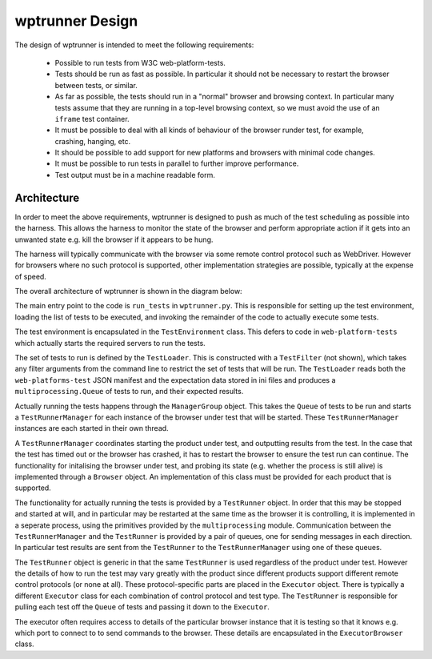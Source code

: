 wptrunner Design
================

The design of wptrunner is intended to meet the following
requirements:

 * Possible to run tests from W3C web-platform-tests.

 * Tests should be run as fast as possible. In particular it should
   not be necessary to restart the browser between tests, or similar.

 * As far as possible, the tests should run in a "normal" browser and
   browsing context. In particular many tests assume that they are
   running in a top-level browsing context, so we must avoid the use
   of an ``iframe`` test container.

 * It must be possible to deal with all kinds of behaviour of the
   browser runder test, for example, crashing, hanging, etc.

 * It should be possible to add support for new platforms and browsers
   with minimal code changes.

 * It must be possible to run tests in parallel to further improve
   performance.

 * Test output must be in a machine readable form.

Architecture
------------

In order to meet the above requirements, wptrunner is designed to
push as much of the test scheduling as possible into the harness. This
allows the harness to monitor the state of the browser and perform
appropriate action if it gets into an unwanted state e.g. kill the
browser if it appears to be hung.

The harness will typically communicate with the browser via some remote
control protocol such as WebDriver. However for browsers where no such
protocol is supported, other implementation strategies are possible,
typically at the expense of speed.

The overall architecture of wptrunner is shown in the diagram below:

.. image:: architecture.svg

The main entry point to the code is ``run_tests`` in
``wptrunner.py``. This is responsible for setting up the test
environment, loading the list of tests to be executed, and invoking
the remainder of the code to actually execute some tests.

The test environment is encapsulated in the ``TestEnvironment``
class. This defers to code in ``web-platform-tests`` which actually
starts the required servers to run the tests.

The set of tests to run is defined by the ``TestLoader``. This is
constructed with a ``TestFilter`` (not shown), which takes any filter
arguments from the command line to restrict the set of tests that will
be run. The ``TestLoader`` reads both the ``web-platforms-test`` JSON
manifest and the expectation data stored in ini files and produces a
``multiprocessing.Queue`` of tests to run, and their expected results.

Actually running the tests happens through the ``ManagerGroup``
object. This takes the ``Queue`` of tests to be run and starts a
``TestRunnerManager`` for each instance of the browser under test that
will be started. These ``TestRunnerManager`` instances are each started
in their own thread.

A ``TestRunnerManager`` coordinates starting the product under test, and
outputting results from the test. In the case that the test has timed
out or the browser has crashed, it has to restart the browser to
ensure the test run can continue. The functionality for initalising
the browser under test, and probing its state (e.g. whether the
process is still alive) is implemented through a ``Browser``
object. An implementation of this class must be provided for each
product that is supported.

The functionality for actually running the tests is provided by a
``TestRunner`` object. In order that this may be stopped and started at
will, and in particular may be restarted at the same time as the
browser it is controlling, it is implemented in a seperate process,
using the primitives provided by the ``multiprocessing``
module. Communication between the ``TestRunnerManager`` and the
``TestRunner`` is provided by a pair of queues, one for sending messages
in each direction. In particular test results are sent from the
``TestRunner`` to the ``TestRunnerManager`` using one of these queues.

The ``TestRunner`` object is generic in that the same ``TestRunner`` is
used regardless of the product under test. However the details of how
to run the test may vary greatly with the product since different
products support different remote control protocols (or none at
all). These protocol-specific parts are placed in the ``Executor``
object. There is typically a different ``Executor`` class for each
combination of control protocol and test type. The ``TestRunner`` is
responsible for pulling each test off the ``Queue`` of tests and passing
it down to the ``Executor``.

The executor often requires access to details of the particular
browser instance that it is testing so that it knows e.g. which port
to connect to to send commands to the browser. These details are
encapsulated in the ``ExecutorBrowser`` class.
